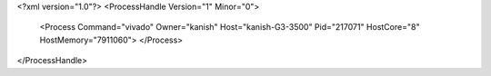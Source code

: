 <?xml version="1.0"?>
<ProcessHandle Version="1" Minor="0">
    <Process Command="vivado" Owner="kanish" Host="kanish-G3-3500" Pid="217071" HostCore="8" HostMemory="7911060">
    </Process>
</ProcessHandle>
